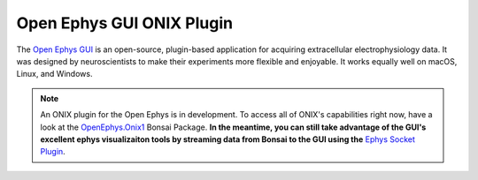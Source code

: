 .. _open_ephys_gui:

Open Ephys GUI ONIX Plugin
--------------------------------------------

The `Open Ephys GUI <https://open-ephys.github.io/gui-docs/index.html>`__ is an
open-source, plugin-based application for acquiring extracellular
electrophysiology data. It was designed by neuroscientists to make their
experiments more flexible and enjoyable. It works equally well on macOS, Linux,
and Windows.

..  note:: An ONIX plugin for the Open Ephys is in development. To access all of
	ONIX's capabilities right now, have a look at the 
	`OpenEphys.Onix1 <https://open-ephys.github.io/bonsai-onix1-docs/index.html>`__ 
	Bonsai Package.
	**In the meantime, you can still take advantage of the GUI's excellent
	ephys visualizaiton tools by streaming data from Bonsai to the GUI using
	the** `Ephys Socket Plugin <https://open-ephys.github.io/gui-docs/User-Manual/Plugins/Ephys-Socket.html>`__.



